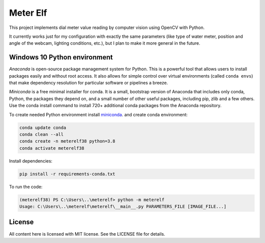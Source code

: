 Meter Elf
=========

This project implements dial meter value reading by computer vision
using OpenCV with Python.

It currently works just for my configuration with exactly the same
parameters (like type of water meter, position and angle of the webcam,
lighting conditions, etc.), but I plan to make it more general in the
future.

Windows 10 Python environment
-----------------------------
*Anaconda* is open-source package management system for Python. This is a powerful tool that allows users to install packages easily and without root access. It also allows for simple control over virtual environments (called ``conda envs``) that make dependency resolution for particular software or pipelines a breeze.

*Miniconda* is a free minimal installer for conda. It is a small, bootstrap version of Anaconda that includes only conda, Python, the packages they depend on, and a small number of other useful packages, including pip, zlib and a few others. Use the conda install command to install 720+ additional conda packages from the Anaconda repository.

To create needed Python environment install
`miniconda <https://docs.conda.io/en/latest/miniconda.html#windows-installers/>`_. and create conda environment:

.. code:: shell-session

    conda update conda
    conda clean --all
    conda create -n meterelf38 python=3.8
    conda activate meterelf38

Install dependencies:

.. code:: shell-session

    pip install -r requirements-conda.txt

To run the code:

.. code:: shell-session

    (meterelf38) PS C:\Users\..\meterelf> python -m meterelf
    Usage: C:\Users\..\meterelf\meterelf\__main__.py PARAMETERS_FILE [IMAGE_FILE...]

License
-------

All content here is licensed with MIT license.  See the LICENSE file for
details.
